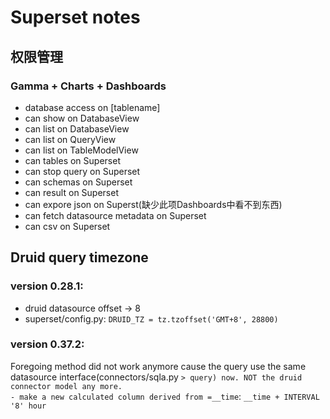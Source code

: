 * Superset notes
** 权限管理
*** Gamma + Charts + Dashboards
 - database access on [tablename]
 - can show on DatabaseView
 - can list on DatabaseView
 - can list on QueryView
 - can list on TableModelView
 - can tables on Superset
 - can stop query on Superset
 - can schemas on Superset
 - can result on Superset
 - can expore json on Superst(缺少此项Dashboards中看不到东西)
 - can fetch datasource metadata on Superset
 - can csv on Superset
** Druid query timezone
*** version 0.28.1:
- druid datasource offset -> 8
- superset/config.py: =DRUID_TZ = tz.tzoffset('GMT+8', 28800)=
*** version 0.37.2:
Foregoing method did not work anymore cause the query use the same datasource interface(connectors/sqla.py => query) now. NOT the druid connector model any more.
- make a new calculated column derived from =__time=: =__time + INTERVAL '8' hour=
